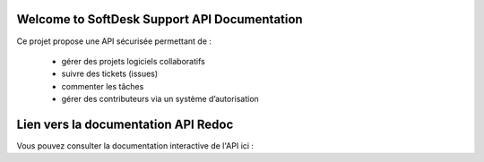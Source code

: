 .. SoftDesk Support API documentation master file, created by
   sphinx-quickstart on Fri Apr 18 13:59:27 2025.
   You can adapt this file completely to your liking, but it should at least
   contain the root `toctree` directive.

Welcome to SoftDesk Support API Documentation
=============================================

Ce projet propose une API sécurisée permettant de :

 * gérer des projets logiciels collaboratifs
 * suivre des tickets (issues)
 * commenter les tâches
 * gérer des contributeurs via un système d’autorisation

Lien vers la documentation API Redoc
====================================

Vous pouvez consulter la documentation interactive de l'API ici :

.. raw:: html

    <a href="api.html" target="_blank" style="font-size:18px;">🧾 Accéder à la documentation API (Redoc)</a>
